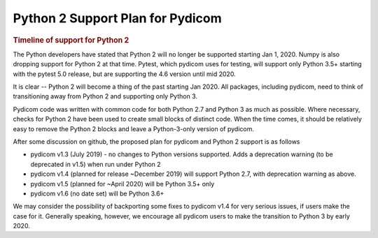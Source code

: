 .. _Python2_support:

Python 2 Support Plan for Pydicom
=================================

.. rubric:: Timeline of support for Python 2

The Python developers have stated that Python 2 will no longer be supported
starting Jan 1, 2020. Numpy is also dropping support for Python 2 at that time.
Pytest, which pydicom uses for testing, will support only Python 3.5+ starting
with the pytest 5.0 release, but are supporting the 4.6 version until mid 2020.

It is clear -- Python 2 will become a thing of the past starting Jan 2020.
All packages, including pydicom, need to think of transitioning away from
Python 2 and supporting only Python 3.

Pydicom code was written with common code for both Python 2.7 and Python 3 as
much as possible. Where necessary, checks for Python 2 have been used to
create small blocks of distinct code.  When the time comes, it should be
relatively easy to remove the Python 2 blocks and leave a Python-3-only
version of pydicom.

After some discussion on github, the proposed plan for pydicom and Python 2
support is as follows

* pydicom v1.3 (July 2019) - no changes to Python versions supported. Adds a
  deprecation warning (to be deprecated in v1.5) when run under Python 2
* pydicom v1.4 (planned for release ~December 2019) will support Python 2.7,
  with deprecation warning as above.
* pydicom v1.5 (planned for ~April 2020) will be Python 3.5+ only
* pydicom v1.6 (no date set) will be Python 3.6+

We may consider the possibility of backporting some fixes to pydicom v1.4 for
very serious issues, if users make the case for it.  Generally speaking,
however, we encourage all pydicom users to make the transition to Python 3 by
early 2020.
